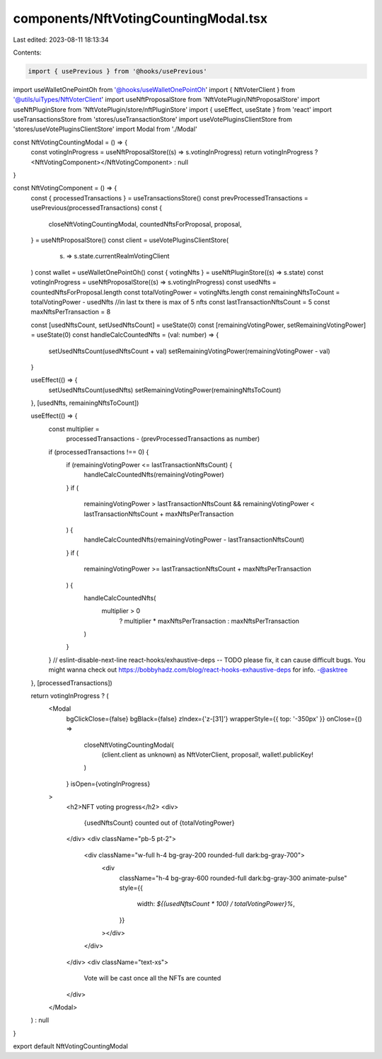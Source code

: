 components/NftVotingCountingModal.tsx
=====================================

Last edited: 2023-08-11 18:13:34

Contents:

.. code-block:: tsx

    import { usePrevious } from '@hooks/usePrevious'
import useWalletOnePointOh from '@hooks/useWalletOnePointOh'
import { NftVoterClient } from '@utils/uiTypes/NftVoterClient'
import useNftProposalStore from 'NftVotePlugin/NftProposalStore'
import useNftPluginStore from 'NftVotePlugin/store/nftPluginStore'
import { useEffect, useState } from 'react'
import useTransactionsStore from 'stores/useTransactionStore'
import useVotePluginsClientStore from 'stores/useVotePluginsClientStore'
import Modal from './Modal'

const NftVotingCountingModal = () => {
  const votingInProgress = useNftProposalStore((s) => s.votingInProgress)
  return votingInProgress ? <NftVotingComponent></NftVotingComponent> : null
}

const NftVotingComponent = () => {
  const { processedTransactions } = useTransactionsStore()
  const prevProcessedTransactions = usePrevious(processedTransactions)
  const {
    closeNftVotingCountingModal,
    countedNftsForProposal,
    proposal,
  } = useNftProposalStore()
  const client = useVotePluginsClientStore(
    (s) => s.state.currentRealmVotingClient
  )
  const wallet = useWalletOnePointOh()
  const { votingNfts } = useNftPluginStore((s) => s.state)
  const votingInProgress = useNftProposalStore((s) => s.votingInProgress)
  const usedNfts = countedNftsForProposal.length
  const totalVotingPower = votingNfts.length
  const remainingNftsToCount = totalVotingPower - usedNfts
  //in last tx there is max of 5 nfts
  const lastTransactionNftsCount = 5
  const maxNftsPerTransaction = 8

  const [usedNftsCount, setUsedNftsCount] = useState(0)
  const [remainingVotingPower, setRemainingVotingPower] = useState(0)
  const handleCalcCountedNfts = (val: number) => {
    setUsedNftsCount(usedNftsCount + val)
    setRemainingVotingPower(remainingVotingPower - val)
  }

  useEffect(() => {
    setUsedNftsCount(usedNfts)
    setRemainingVotingPower(remainingNftsToCount)
  }, [usedNfts, remainingNftsToCount])

  useEffect(() => {
    const multiplier =
      processedTransactions - (prevProcessedTransactions as number)
    if (processedTransactions !== 0) {
      if (remainingVotingPower <= lastTransactionNftsCount) {
        handleCalcCountedNfts(remainingVotingPower)
      }
      if (
        remainingVotingPower > lastTransactionNftsCount &&
        remainingVotingPower < lastTransactionNftsCount + maxNftsPerTransaction
      ) {
        handleCalcCountedNfts(remainingVotingPower - lastTransactionNftsCount)
      }
      if (
        remainingVotingPower >=
        lastTransactionNftsCount + maxNftsPerTransaction
      ) {
        handleCalcCountedNfts(
          multiplier > 0
            ? multiplier * maxNftsPerTransaction
            : maxNftsPerTransaction
        )
      }
    }
    // eslint-disable-next-line react-hooks/exhaustive-deps -- TODO please fix, it can cause difficult bugs. You might wanna check out https://bobbyhadz.com/blog/react-hooks-exhaustive-deps for info. -@asktree
  }, [processedTransactions])

  return votingInProgress ? (
    <Modal
      bgClickClose={false}
      bgBlack={false}
      zIndex={'z-[31]'}
      wrapperStyle={{ top: '-350px' }}
      onClose={() =>
        closeNftVotingCountingModal(
          (client.client as unknown) as NftVoterClient,
          proposal!,
          wallet!.publicKey!
        )
      }
      isOpen={votingInProgress}
    >
      <h2>NFT voting progress</h2>
      <div>
        {usedNftsCount} counted out of {totalVotingPower}
      </div>
      <div className="pb-5 pt-2">
        <div className="w-full h-4 bg-gray-200 rounded-full dark:bg-gray-700">
          <div
            className="h-4 bg-gray-600 rounded-full dark:bg-gray-300 animate-pulse"
            style={{
              width: `${(usedNftsCount * 100) / totalVotingPower}%`,
            }}
          ></div>
        </div>
      </div>
      <div className="text-xs">
        Vote will be cast once all the NFTs are counted
      </div>
    </Modal>
  ) : null
}

export default NftVotingCountingModal


